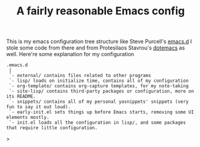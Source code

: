 #+TITLE: A fairly reasonable Emacs config
This is my emacs configuration tree structure like Steve Purcell's [[https://github.com/purcell/emacs.d][emacs.d]]
I stole some code from there and from Protesilaos Stavrou's [[https://protesilaos.com/dotemacs/][dotemacs]] as well.
Here're some explanation for my configuration
#+begin_example
.emacs.d
 |
 `- external/ contains files related to other programs
 `- lisp/ loads on initialize time, contains all of my configuration
 `- org-template/ contains org-capture templates, for my note-taking
 `- site-lisp/ contains third-party packages or configuration, more on its README.
 `- snippets/ contains all of my personal yasnippets' snippets (very fun to say it out loud).
 `- early-init.el sets things up before Emacs starts, removing some UI elements mostly.
 `- init.el loads all the configuration in lisp/, and some packages that require little configuration.
#+end_example>
